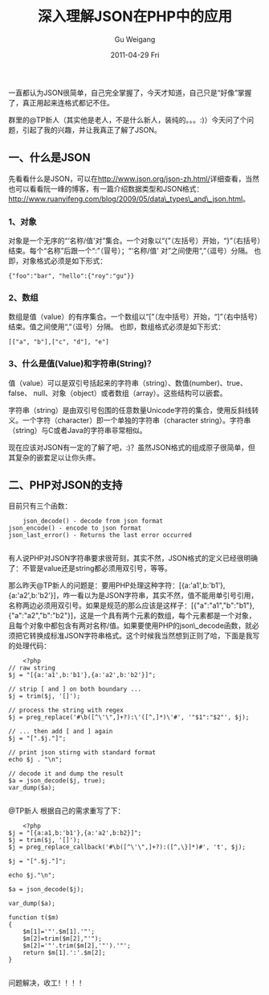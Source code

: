 #+TITLE: 深入理解JSON在PHP中的应用
#+AUTHOR: Gu Weigang
#+EMAIL: guweigang@outlook.com
#+DATE: 2011-04-29 Fri
#+URI: /blog/2011/04/29/depth-understanding-of-json-in-php-application/
#+KEYWORDS: 
#+TAGS: json, php
#+LANGUAGE: zh_CN
#+OPTIONS: H:3 num:nil toc:nil \n:nil ::t |:t ^:nil -:nil f:t *:t <:t
#+DESCRIPTION: 

一直都认为JSON很简单，自己完全掌握了，今天才知道，自己只是“好像”掌握了，真正用起来连格式都记不住。

群里的@TP新人（其实他是老人，不是什么新人，装纯的。。。:)）今天问了个问题，引起了我的兴趣，并让我真正了解了JSON。


** *一、什么是JSON*


先看看什么是JSON，可以在[[http://www.json.org/json-zh.html][http://www.json.org/json-zh.html/]]详细查看，当然也可以看看阮一峰的博客，有一篇介绍数据类型和JSON格式：[[http://www.ruanyifeng.com/blog/2009/05/data_types_and_json.html][http://www.ruanyifeng.com/blog/2009/05/data\_types\_and\_json.html]]。


*** *1、对象*


对象是一个无序的“‘名称/值'对”集合。一个对象以“{”（左括号）开始，“}”（右括号）结束。每个“名称”后跟一个“:”（冒号）；“‘名称/值' 对”之间使用“,”（逗号）分隔。
[[/images/json/object.gif]]
也即，对象格式必须是如下形式：


#+BEGIN_EXAMPLE
    {"foo":"bar", "hello":{"roy":"gu"}}
#+END_EXAMPLE





*** *2、数组*


数组是值（value）的有序集合。一个数组以“[”（左中括号）开始，“]”（右中括号）结束。值之间使用“,”（逗号）分隔。
[[/images/json/array.gif]]
也即，数组格式必须是如下形式：


#+BEGIN_EXAMPLE
    [["a", "b"],["c", "d"], "e"]
#+END_EXAMPLE





*** *3、什么是值(Value)和字符串(String)？*


值（value）可以是双引号括起来的字符串（string）、数值(number)、true、false、 null、对象（object）或者数组（array）。这些结构可以嵌套。


字符串（string）是由双引号包围的任意数量Unicode字符的集合，使用反斜线转义。一个字符（character）即一个单独的字符串（character string）。字符串（string）与C或者Java的字符串非常相似。

现在应该对JSON有一定的了解了吧，:)？虽然JSON格式的组成原子很简单，但其复杂的嵌套足以让你头疼。


** *二、PHP对JSON的支持*


目前只有三个函数：


#+BEGIN_EXAMPLE
    json_decode() - decode from json format
json_encode() - encode to json format
json_last_error() - Returns the last error occurred

#+END_EXAMPLE


有人说PHP对JSON字符串要求很苛刻，其实不然，JSON格式的定义已经很明确了：不管是value还是string都必须用双引号，等等。

那么昨天@TP新人的问题是：要用PHP处理这种字符：[{a:'a1',b:'b1'},{a:'a2',b:'b2'}]，咋一看以为是JSON字符串，其实不然，值不能用单引号引用，名称两边必须用双引号。如果是规范的那么应该是这样子：[{"a":"a1","b":"b1"},{"a":"a2","b":"b2"}]，这是一个具有两个元素的数组，每个元素都是一个对象，且每个对象中都包含有两对名称/值。如果要使用PHP的json\_decode函数，就必须把它转换成标准JSON字符串格式。这个时候我当然想到正则了哈，下面是我写的处理代码：


#+BEGIN_EXAMPLE
    <?php
// raw string
$j = "[{a:'a1',b:'b1'},{a:'a2',b:'b2'}]";

// strip [ and ] on both boundary ...
$j = trim($j, '[]');

// process the string with regex
$j = preg_replace('#\b([^\'\",]+?):\'([^,]*)\'#', '"$1":"$2"', $j);

// ... then add [ and ] again
$j = "[".$j."]";

// print json stirng with standard format
echo $j . "\n";

// decode it and dump the result
$a = json_decode($j, true);
var_dump($a);

#+END_EXAMPLE



@TP新人 根据自己的需求重写了下：


#+BEGIN_EXAMPLE
    <?php
$j = "[{a:a1,b:'b1'},{a:'a2',b:b2}]";
$j = trim($j, '[]');
$j = preg_replace_callback('#\b([^\'\",]+?):([^,\}]*)#', 't', $j);

$j = "[".$j."]";

echo $j."\n";

$a = json_decode($j);

var_dump($a);

function t($m)
{
    $m[1]='"'.$m[1].'"';
    $m[2]=trim($m[2],"'");
    $m[2]='"'.trim($m[2],'"').'"';
    return $m[1].':'.$m[2];
}

#+END_EXAMPLE



问题解决，收工！！！！


